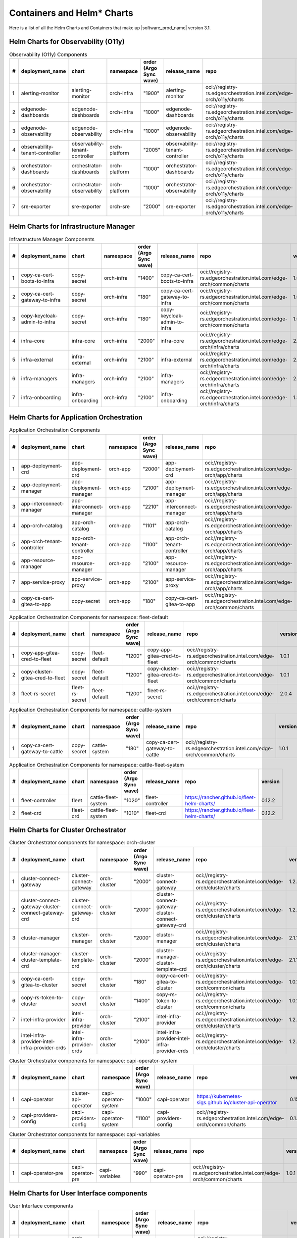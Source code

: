 Containers and Helm\* Charts
============================

Here is a list of all the Helm Charts and Containers that
make up |software_prod_name| version 3.1.

Helm Charts for Observability (O11y)
-------------------------------------

.. list-table:: Observability (O11y) Components
   :header-rows: 1
   :widths: 5 20 20 15 15 20 30 10

   * - #
     - deployment_name
     - chart
     - namespace
     - order (Argo Sync wave)
     - release_name
     - repo
     - version
   * - 1
     - alerting-monitor
     - alerting-monitor
     - orch-infra
     - "1900"
     - alerting-monitor
     - oci://registry-rs.edgeorchestration.intel.com/edge-orch/o11y/charts
     - 1.7.1
   * - 2
     - edgenode-dashboards
     - edgenode-dashboards
     - orch-infra
     - "1000"
     - edgenode-dashboards
     - oci://registry-rs.edgeorchestration.intel.com/edge-orch/o11y/charts
     - 0.3.6
   * - 3
     - edgenode-observability
     - edgenode-observability
     - orch-infra
     - "1000"
     - edgenode-observability
     - oci://registry-rs.edgeorchestration.intel.com/edge-orch/o11y/charts
     - 0.10.4
   * - 4
     - observability-tenant-controller
     - observability-tenant-controller
     - orch-platform
     - "2005"
     - observability-tenant-controller
     - oci://registry-rs.edgeorchestration.intel.com/edge-orch/o11y/charts
     - 0.6.0
   * - 5
     - orchestrator-dashboards
     - orchestrator-dashboards
     - orch-platform
     - "1000"
     - orchestrator-dashboards
     - oci://registry-rs.edgeorchestration.intel.com/edge-orch/o11y/charts
     - 0.3.2
   * - 6
     - orchestrator-observability
     - orchestrator-observability
     - orch-platform
     - "1000"
     - orchestrator-observability
     - oci://registry-rs.edgeorchestration.intel.com/edge-orch/o11y/charts
     - 0.5.5
   * - 7
     - sre-exporter
     - sre-exporter
     - orch-sre
     - "2000"
     - sre-exporter
     - oci://registry-rs.edgeorchestration.intel.com/edge-orch/o11y/charts
     - 0.9.1

Helm Charts for Infrastructure Manager
--------------------------------------

.. list-table:: Infrastructure Manager Components
   :header-rows: 1
   :widths: 5 20 20 15 15 20 30 10

   * - #
     - deployment_name
     - chart
     - namespace
     - order (Argo Sync wave)
     - release_name
     - repo
     - version
   * - 1
     - copy-ca-cert-boots-to-infra
     - copy-secret
     - orch-infra
     - "1400"
     - copy-ca-cert-boots-to-infra
     - oci://registry-rs.edgeorchestration.intel.com/edge-orch/common/charts
     - 1.0.1
   * - 2
     - copy-ca-cert-gateway-to-infra
     - copy-secret
     - orch-infra
     - "180"
     - copy-ca-cert-gateway-to-infra
     - oci://registry-rs.edgeorchestration.intel.com/edge-orch/common/charts
     - 1.0.1
   * - 3
     - copy-keycloak-admin-to-infra
     - copy-secret
     - orch-infra
     - "180"
     - copy-keycloak-admin-to-infra
     - oci://registry-rs.edgeorchestration.intel.com/edge-orch/common/charts
     - 1.0.1
   * - 4
     - infra-core
     - infra-core
     - orch-infra
     - "2000"
     - infra-core
     - oci://registry-rs.edgeorchestration.intel.com/edge-orch/infra/charts
     - 2.16.4
   * - 5
     - infra-external
     - infra-external
     - orch-infra
     - "2100"
     - infra-external
     - oci://registry-rs.edgeorchestration.intel.com/edge-orch/infra/charts
     - 2.7.2
   * - 6
     - infra-managers
     - infra-managers
     - orch-infra
     - "2100"
     - infra-managers
     - oci://registry-rs.edgeorchestration.intel.com/edge-orch/infra/charts
     - 2.15.1
   * - 7
     - infra-onboarding
     - infra-onboarding
     - orch-infra
     - "2100"
     - infra-onboarding
     - oci://registry-rs.edgeorchestration.intel.com/edge-orch/infra/charts
     - 1.33.3

Helm Charts for Application Orchestration
------------------------------------------

.. list-table:: Application Orchestration Components
   :header-rows: 1
   :widths: 5 20 20 15 15 20 30 10

   * - #
     - deployment_name
     - chart
     - namespace
     - order (Argo Sync wave)
     - release_name
     - repo
     - version
   * - 1
     - app-deployment-crd
     - app-deployment-crd
     - orch-app
     - "2000"
     - app-deployment-crd
     - oci://registry-rs.edgeorchestration.intel.com/edge-orch/app/charts
     - 2.4.20
   * - 2
     - app-deployment-manager
     - app-deployment-manager
     - orch-app
     - "2100"
     - app-deployment-manager
     - oci://registry-rs.edgeorchestration.intel.com/edge-orch/app/charts
     - 2.4.20
   * - 3
     - app-interconnect-manager
     - app-interconnect-manager
     - orch-app
     - "2210"
     - app-interconnect-manager
     - oci://registry-rs.edgeorchestration.intel.com/edge-orch/app/charts
     - 0.1.18
   * - 4
     - app-orch-catalog
     - app-orch-catalog
     - orch-app
     - "1101"
     - app-orch-catalog
     - oci://registry-rs.edgeorchestration.intel.com/edge-orch/app/charts
     - 0.14.8
   * - 5
     - app-orch-tenant-controller
     - app-orch-tenant-controller
     - orch-app
     - "1100"
     - app-orch-tenant-controller
     - oci://registry-rs.edgeorchestration.intel.com/edge-orch/app/charts
     - 0.3.11
   * - 6
     - app-resource-manager
     - app-resource-manager
     - orch-app
     - "2100"
     - app-resource-manager
     - oci://registry-rs.edgeorchestration.intel.com/edge-orch/app/charts
     - 2.4.4
   * - 7
     - app-service-proxy
     - app-service-proxy
     - orch-app
     - "2100"
     - app-service-proxy
     - oci://registry-rs.edgeorchestration.intel.com/edge-orch/app/charts
     - 1.4.4
   * - 8
     - copy-ca-cert-gitea-to-app
     - copy-secret
     - orch-app
     - "180"
     - copy-ca-cert-gitea-to-app
     - oci://registry-rs.edgeorchestration.intel.com/edge-orch/common/charts
     - 1.0.1

.. list-table:: Application Orchestration Components for namespace: fleet-default
   :header-rows: 1
   :widths: 5 20 20 15 15 20 30 10

   * - #
     - deployment_name
     - chart
     - namespace
     - order (Argo Sync wave)
     - release_name
     - repo
     - version
   * - 1
     - copy-app-gitea-cred-to-fleet
     - copy-secret
     - fleet-default
     - "1200"
     - copy-app-gitea-cred-to-fleet
     - oci://registry-rs.edgeorchestration.intel.com/edge-orch/common/charts
     - 1.0.1
   * - 2
     - copy-cluster-gitea-cred-to-fleet
     - copy-secret
     - fleet-default
     - "1200"
     - copy-cluster-gitea-cred-to-fleet
     - oci://registry-rs.edgeorchestration.intel.com/edge-orch/common/charts
     - 1.0.1
   * - 3
     - fleet-rs-secret
     - fleet-rs-secret
     - fleet-default
     - "1200"
     - fleet-rs-secret
     - oci://registry-rs.edgeorchestration.intel.com/edge-orch/common/charts
     - 2.0.4

.. list-table:: Application Orchestration Components for namespace: cattle-system
   :header-rows: 1
   :widths: 5 20 20 15 15 20 30 10

   * - #
     - deployment_name
     - chart
     - namespace
     - order (Argo Sync wave)
     - release_name
     - repo
     - version
   * - 1
     - copy-ca-cert-gateway-to-cattle
     - copy-secret
     - cattle-system
     - "180"
     - copy-ca-cert-gateway-to-cattle
     - oci://registry-rs.edgeorchestration.intel.com/edge-orch/common/charts
     - 1.0.1

.. list-table:: Application Orchestration Components for namespace: cattle-fleet-system
   :header-rows: 1
   :widths: 5 20 20 15 15 20 30 10

   * - #
     - deployment_name
     - chart
     - namespace
     - order (Argo Sync wave)
     - release_name
     - repo
     - version
   * - 1
     - fleet-controller
     - fleet
     - cattle-fleet-system
     - "1020"
     - fleet-controller
     - https://rancher.github.io/fleet-helm-charts/
     - 0.12.2
   * - 2
     - fleet-crd
     - fleet-crd
     - cattle-fleet-system
     - "1010"
     - fleet-crd
     - https://rancher.github.io/fleet-helm-charts/
     - 0.12.2

Helm Charts for Cluster Orchestrator
-------------------------------------

.. list-table:: Cluster Orchestrator components for namespace: orch-cluster
   :header-rows: 1
   :widths: 5 20 20 15 15 20 30 10

   * - #
     - deployment_name
     - chart
     - namespace
     - order (Argo Sync wave)
     - release_name
     - repo
     - version
   * - 1
     - cluster-connect-gateway
     - cluster-connect-gateway
     - orch-cluster
     - "2000"
     - cluster-connect-gateway
     - oci://registry-rs.edgeorchestration.intel.com/edge-orch/cluster/charts
     - 1.2.2
   * - 2
     - cluster-connect-gateway-cluster-connect-gateway-crd
     - cluster-connect-gateway-crd
     - orch-cluster
     - "2000"
     - cluster-connect-gateway-cluster-connect-gateway-crd
     - oci://registry-rs.edgeorchestration.intel.com/edge-orch/cluster/charts
     - 1.2.2
   * - 3
     - cluster-manager
     - cluster-manager
     - orch-cluster
     - "2000"
     - cluster-manager
     - oci://registry-rs.edgeorchestration.intel.com/edge-orch/cluster/charts
     - 2.1.14
   * - 4
     - cluster-manager-cluster-template-crd
     - cluster-template-crd
     - orch-cluster
     - "2000"
     - cluster-manager-cluster-template-crd
     - oci://registry-rs.edgeorchestration.intel.com/edge-orch/cluster/charts
     - 2.1.14
   * - 5
     - copy-ca-cert-gitea-to-cluster
     - copy-secret
     - orch-cluster
     - "180"
     - copy-ca-cert-gitea-to-cluster
     - oci://registry-rs.edgeorchestration.intel.com/edge-orch/common/charts
     - 1.0.1
   * - 6
     - copy-rs-token-to-cluster
     - copy-secret
     - orch-cluster
     - "1400"
     - copy-rs-token-to-cluster
     - oci://registry-rs.edgeorchestration.intel.com/edge-orch/common/charts
     - 1.0.1
   * - 7
     - intel-infra-provider
     - intel-infra-provider
     - orch-cluster
     - "2100"
     - intel-infra-provider
     - oci://registry-rs.edgeorchestration.intel.com/edge-orch/cluster/charts
     - 1.2.4
   * - 8
     - intel-infra-provider-intel-infra-provider-crds
     - intel-infra-provider-crds
     - orch-cluster
     - "2100"
     - intel-infra-provider-intel-infra-provider-crds
     - oci://registry-rs.edgeorchestration.intel.com/edge-orch/cluster/charts
     - 1.2.4

.. list-table:: Cluster Orchestrator components for namespace: capi-operator-system
   :header-rows: 1
   :widths: 5 20 20 15 15 20 30 10

   * - #
     - deployment_name
     - chart
     - namespace
     - order (Argo Sync wave)
     - release_name
     - repo
     - version
   * - 1
     - capi-operator
     - cluster-api-operator
     - capi-operator-system
     - "1000"
     - capi-operator
     - https://kubernetes-sigs.github.io/cluster-api-operator
     - 0.15.1
   * - 2
     - capi-providers-config
     - capi-providers-config
     - capi-operator-system
     - "1100"
     - capi-providers-config
     - oci://registry-rs.edgeorchestration.intel.com/edge-orch/common/charts
     - 0.1.1

.. list-table:: Cluster Orchestrator components for namespace: capi-variables
   :header-rows: 1
   :widths: 5 20 20 15 15 20 30 10

   * - #
     - deployment_name
     - chart
     - namespace
     - order (Argo Sync wave)
     - release_name
     - repo
     - version
   * - 1
     - capi-operator-pre
     - capi-operator-pre
     - capi-variables
     - "990"
     - capi-operator-pre
     - oci://registry-rs.edgeorchestration.intel.com/edge-orch/common/charts
     - 1.0.1

Helm Charts for User Interface components
------------------------------------------------

.. list-table:: User Interface components
   :header-rows: 1
   :widths: 5 20 20 15 15 20 30 10

   * - #
     - deployment_name
     - chart
     - namespace
     - order (Argo Sync wave)
     - release_name
     - repo
     - version
   * - 1
     - metadata-broker
     - orch-metadata-broker
     - orch-ui
     - "2000"
     - metadata-broker
     - oci://registry-rs.edgeorchestration.intel.com/edge-orch/orch-ui/charts
     - 0.4.11
   * - 2
     - web-ui-admin
     - orch-ui-admin
     - orch-ui
     - "3000"
     - web-ui
     - oci://registry-rs.edgeorchestration.intel.com/edge-orch/orch-ui/charts
     - 2.0.21
   * - 3
     - web-ui-app-orch
     - orch-ui-app-orch
     - orch-ui
     - "3000"
     - web-ui
     - oci://registry-rs.edgeorchestration.intel.com/edge-orch/orch-ui/charts
     - 2.0.24
   * - 4
     - web-ui-cluster-orch
     - orch-ui-cluster-orch
     - orch-ui
     - "3000"
     - web-ui
     - oci://registry-rs.edgeorchestration.intel.com/edge-orch/orch-ui/charts
     - 2.0.28
   * - 5
     - web-ui-infra
     - orch-ui-infra
     - orch-ui
     - "3000"
     - web-ui
     - oci://registry-rs.edgeorchestration.intel.com/edge-orch/orch-ui/charts
     - 1.0.31
   * - 6
     - web-ui-root
     - orch-ui-root
     - orch-ui
     - "3000"
     - web-ui
     - oci://registry-rs.edgeorchestration.intel.com/edge-orch/orch-ui/charts
     - 2.0.24

Helm Charts for Platform services components
------------------------------------------------

.. list-table:: Platform services components for namespace: orch-gateway
   :header-rows: 1
   :widths: 5 20 20 15 15 20 30 10

   * - #
     - deployment_name
     - chart
     - namespace
     - order (Argo Sync wave)
     - release_name
     - repo
     - version
   * - 1
     - auth-service
     - auth-service
     - orch-gateway
     - "2005"
     - auth-service
     - oci://registry-rs.edgeorchestration.intel.com/edge-orch/common/charts
     - 1.0.2
   * - 2
     - botkube
     - botkube
     - orch-gateway
     - "1200"
     - botkube
     - "https://charts.botkube.io/"
     - 1.11.0
   * - 3
     - cert-synchronizer
     - cert-synchronizer
     - orch-gateway
     - "160"
     - cert-synchronizer
     - oci://registry-rs.edgeorchestration.intel.com/edge-orch/common/charts
     - 1.0.4
   * - 4
     - certificate-file-server
     - certificate-file-server
     - orch-gateway
     - "3000"
     - certificate-file-server
     - oci://registry-rs.edgeorchestration.intel.com/edge-orch/common/charts
     - 1.0.1
   * - 5
     - copy-ca-cert-boots-to-gateway
     - copy-secret
     - orch-gateway
     - "1400"
     - copy-ca-cert-boots-to-gateway
     - oci://registry-rs.edgeorchestration.intel.com/edge-orch/common/charts
     - 1.0.1
   * - 6
     - keycloak-tenant-controller
     - keycloak-tenant-controller
     - orch-gateway
     - "1250"
     - keycloak-tenant-controller
     - oci://registry-rs.edgeorchestration.intel.com/edge-orch/common/charts
     - 1.0.11
   * - 7
     - secret-wait-tls-orch
     - secret-wait
     - orch-gateway
     - "170"
     - secret-wait-tls-orch
     - oci://registry-rs.edgeorchestration.intel.com/edge-orch/common/charts
     - 1.2.2
   * - 8
     - traefik
     - traefik
     - orch-gateway
     - "1100"
     - traefik
     - https://helm.traefik.io/traefik
     - 25.0.0
   * - 9
     - traefik-extra-objects
     - traefik-extra-objects
     - orch-gateway
     - "1200"
     - traefik-extra-objects
     - oci://registry-rs.edgeorchestration.intel.com/edge-orch/common/charts
     - 4.1.13
   * - 10
     - traefik-pre
     - traefik-pre
     - orch-gateway
     - "1000"
     - traefik-pre
     - oci://registry-rs.edgeorchestration.intel.com/edge-orch/common/charts
     - 3.0.1

.. list-table:: Platform services components for namespace: kube-system
   :header-rows: 1
   :widths: 5 20 20 15 15 20 30 10

   * - #
     - deployment_name
     - chart
     - namespace
     - order (Argo Sync wave)
     - release_name
     - repo
     - version
   * - 1
     - aws-lb
     - aws-load-balancer-controller
     - kube-system
     - "110"
     - aws-lb
     - https://aws.github.io/eks-charts
     - 1.7.1
   * - 2
     - aws-lb-tgb
     - aws-lb-tgb
     - kube-system
     - "120"
     - aws-lb-tgb
     - oci://registry-rs.edgeorchestration.intel.com/edge-orch/common/charts
     - 1.0.1
   * - 3
     - cluster-autoscaler
     - cluster-autoscaler
     - kube-system
     - "90"
     - cluster-autoscaler
     - https://kubernetes.github.io/autoscaler
     - "9.37.0"
   * - 4
     - k8s-metrics-server
     - k8s-metrics-server
     - kube-system
     - "100"
     - k8s-metrics-server
     - oci://registry-rs.edgeorchestration.intel.com/edge-orch/common/charts
     - 0.1.1
   * - 5
     - vertical-pod-autoscaler
     - vertical-pod-autoscaler
     - kube-system
     - "110"
     - vertical-pod-autoscaler
     - oci://registry-rs.edgeorchestration.intel.com/edge-orch/common/charts
     - 0.0.4

.. list-table:: Platform services components for namespace: istio-system
   :header-rows: 1
   :widths: 5 20 20 15 15 20 30 10

   * - #
     - deployment_name
     - chart
     - namespace
     - order (Argo Sync wave)
     - release_name
     - repo
     - version
   * - 1
     - istio-base
     - base
     - istio-system
     - "100"
     - istio-base
     - https://istio-release.storage.googleapis.com/charts
     - 1.18.0
   * - 2
     - istio-policy
     - istio-policy
     - istio-system
     - "150"
     - istio-policy
     - oci://registry-rs.edgeorchestration.intel.com/edge-orch/common/charts
     - 2.0.7
   * - 3
     - istiod
     - istiod
     - istio-system
     - "110"
     - istiod
     - https://istio-release.storage.googleapis.com/charts
     - 0.18.0
   * - 4
     - kiali
     - kiali-server
     - istio-system
     - "150"
     - kiali
     - https://kiali.org/helm-charts
     - 1.69.0

.. list-table:: Platform services components for namespace: orch-harbor
   :header-rows: 1
   :widths: 5 20 20 15 15 20 30 10

   * - #
     - deployment_name
     - chart
     - namespace
     - order (Argo Sync wave)
     - release_name
     - repo
     - version
   * - 1
     - harbor-oci
     - harbor
     - orch-harbor
     - "1000"
     - harbor-oci
     - https://helm.goharbor.io
     - 1.17.0

.. list-table:: Platform services components for namespace: kyverno
   :header-rows: 1
   :widths: 5 20 20 15 15 20 30 10

   * - #
     - deployment_name
     - chart
     - namespace
     - order (Argo Sync wave)
     - release_name
     - repo
     - version
   * - 1
     - kyverno
     - kyverno
     - kyverno
     - "100"
     - kyverno
     - https://kyverno.github.io/kyverno
     - 3.2.5
   * - 2
     - kyverno-extra-policies
     - kyverno-extra-policies
     - kyverno
     - "105"
     - kyverno-extra-policies
     - oci://registry-rs.edgeorchestration.intel.com/edge-orch/common/charts
     - 3.0.3
   * - 3
     - kyverno-istio-policy
     - kyverno-istio-policy
     - kyverno
     - "1100"
     - kyverno-istio-policy
     - oci://registry-rs.edgeorchestration.intel.com/edge-orch/common/charts
     - 1.0.1
   * - 4
     - kyverno-traefik-policy
     - kyverno-traefik-policy
     - kyverno
     - "1100"
     - kyverno-traefik-policy
     - oci://registry-rs.edgeorchestration.intel.com/edge-orch/common/charts
     - 1.1.1

.. list-table:: Platform services components for namespace: orch-boots
   :header-rows: 1
   :widths: 5 20 20 15 15 20 30 10

   * - #
     - deployment_name
     - chart
     - namespace
     - order (Argo Sync wave)
     - release_name
     - repo
     - version
   * - 1
     - ingress-nginx
     - ingress-nginx
     - orch-boots
     - "1000"
     - ingress-nginx
     - https://kubernetes.github.io/ingress-nginx
     - 4.9.1
   * - 2
     - nginx-ingress-pxe-boots
     - nginx-ingress-pxe-boots
     - orch-boots
     - "1200"
     - nginx-ingress-pxe-boots
     - oci://registry-rs.edgeorchestration.intel.com/edge-orch/common/charts
     - 1.1.1
   * - 3
     - secret-wait-tls-boots
     - secret-wait
     - orch-boots
     - "1300"
     - secret-wait-tls-boots
     - oci://registry-rs.edgeorchestration.intel.com/edge-orch/common/charts
     - 1.2.2
   * - 4
     - traefik-boots
     - traefik
     - orch-boots
     - "1100"
     - traefik-boots
     - https://helm.traefik.io/traefik
     - 25.0.0


.. list-table:: Platform services components for namespace: orch-secret
   :header-rows: 1
   :widths: 5 20 20 15 15 20 30 10

   * - #
     - deployment_name
     - chart
     - namespace
     - order (Argo Sync wave)
     - release_name
     - repo
     - version
   * - 1
     - aws-sm-get-rs-token
     - aws-sm-get-rs-token
     - orch-secret
     - "110"
     - aws-sm-get-rs-token
     - oci://registry-rs.edgeorchestration.intel.com/edge-orch/common/charts
     - 0.3.1
   * - 2
     - aws-sm-proxy
     - aws-sm-proxy
     - orch-secret
     - "105"
     - aws-sm-proxy
     - oci://registry-rs.edgeorchestration.intel.com/edge-orch/common/charts
     - 0.4.2
   * - 3
     - external-secrets
     - external-secrets
     - orch-secret
     - "100"
     - external-secrets
     - https://charts.external-secrets.io
     - 0.9.11
   * - 4
     - token-fs
     - token-fs
     - orch-secret
     - "1300"
     - token-fs
     - oci://registry-rs.edgeorchestration.intel.com/edge-orch/common/charts
     - 1.2.2
   * - 5
     - token-refresh
     - token-refresh
     - orch-secret
     - "110"
     - token-refresh
     - oci://registry-rs.edgeorchestration.intel.com/edge-orch/common/charts
     - 0.4.3
   * - 6
     - secret-wait-azure-ad-creds
     - secret-wait
     - orch-secret
     - "105"
     - secret-wait-azure-ad-creds
     - oci://registry-rs.edgeorchestration.intel.com/edge-orch/common/charts
     - 1.2.2
   * - 7
     - secret-wait-rs-token
     - secret-wait
     - orch-secret
     - "115"
     - secret-wait-rs-token
     - oci://registry-rs.edgeorchestration.intel.com/edge-orch/common/charts
     - 1.2.2


.. list-table:: Platform services components for namespace: orch-platform
   :header-rows: 1
   :widths: 5 20 20 15 15 20 30 10

   * - #
     - deployment_name
     - chart
     - namespace
     - order (Argo Sync wave)
     - release_name
     - repo
     - version
   * - 1
     - app-deployment-manager-secret
     - adm-secret
     - orch-platform
     - "2000"
     - app-deployment-manager-secret
     - oci://registry-rs.edgeorchestration.intel.com/edge-orch/common/charts
     - 1.0.3
   * - 2
     - platform-keycloak
     - keycloak
     - orch-platform
     - "150"
     - platform-keycloak
     - "registry-1.docker.io/bitnamicharts"
     - 24.4.12
   * - 3
     - prometheus-crd
     - prometheus-operator-crds
     - orch-platform
     - "100"
     - prometheus-crd
     - https://prometheus-community.github.io/helm-charts
     - 18.0.0
   * - 4
     - reloader
     - reloader
     - orch-platform
     - "110"
     - reloader
     - https://stakater.github.io/stakater-charts
     - 1.0.54
   * - 5
     - rs-image-pull-secrets
     - rs-image-pull-secrets
     - orch-platform
     - "150"
     - rs-image-pull-secrets
     - oci://registry-rs.edgeorchestration.intel.com/edge-orch/common/charts
     - 1.0.1
   * - 6
     - rs-proxy
     - rs-proxy
     - orch-platform
     - "170"
     - rs-proxy
     - oci://registry-rs.edgeorchestration.intel.com/edge-orch/common/charts
     - 1.1.6
   * - 7
     - secrets-config
     - secrets-config
     - orch-platform
     - "160"
     - secrets-config
     - oci://registry-rs.edgeorchestration.intel.com/edge-orch/common/charts
     - 3.0.3
   * - 8
     - squid-proxy
     - squid-proxy
     - orch-platform
     - "1200"
     - squid-proxy
     - oci://registry-rs.edgeorchestration.intel.com/edge-orch/common/charts
     - 0.2.4
   * - 9
     - vault
     - vault
     - orch-platform
     - "160"
     - vault
     - https://helm.releases.hashicorp.com
     - 0.28.1
   * - 10
     - orchestrator-prometheus-agent
     - kube-prometheus-stack
     - orch-platform
     - "1000"
     - orchestrator-prometheus-agent
     - https://prometheus-community.github.io/helm-charts
     - 69.3.2

.. list-table:: Platform services components for namespace: metallb-system
   :header-rows: 1
   :widths: 5 20 20 15 15 20 30 10

   * - #
     - deployment_name
     - chart
     - namespace
     - order (Argo Sync wave)
     - release_name
     - repo
     - version
   * - 1
     - metallb
     - metallb
     - metallb-system
     - "100"
     - metallb
     - https://metallb.github.io/metallb
     - 0.14.3
   * - 2
     - metallb-config
     - metallb-config
     - metallb-system
     - "150"
     - metallb-config
     - oci://registry-rs.edgeorchestration.intel.com/edge-orch/common/charts
     - 1.0.1

.. list-table:: Platform services components for namespace: ns-label
   :header-rows: 1
   :widths: 5 20 20 15 15 20 30 10

   * - #
     - deployment_name
     - chart
     - namespace
     - order (Argo Sync wave)
     - release_name
     - repo
     - version
   * - 1
     - namespace-label
     - namespace-label
     - ns-label
     - "90"
     - namespace-label
     - oci://registry-rs.edgeorchestration.intel.com/edge-orch/common/charts
     - 0.2.4
   * - 2
     - wait-istio-job
     - job-wait
     - ns-label
     - "110"
     - wait-istio-job
     - oci://registry-rs.edgeorchestration.intel.com/edge-orch/common/charts
     - 1.1.2

.. list-table:: Platform services components for namespace: orch-iam
   :header-rows: 1
   :widths: 5 20 20 15 15 20 30 10

   * - #
     - deployment_name
     - chart
     - namespace
     - order (Argo Sync wave)
     - release_name
     - repo
     - version
   * - 1
     - nexus-api-gw
     - nexus-api-gw
     - orch-iam
     - "1200"
     - nexus-api-gw
     - oci://registry-rs.edgeorchestration.intel.com/edge-orch/common/charts
     - 0.1.14
   * - 2
     - tenancy-api-mapping
     - tenancy-api-mapping
     - orch-iam
     - "1200"
     - tenancy-api-mapping
     - oci://registry-rs.edgeorchestration.intel.com/edge-orch/common/charts
     - 0.9.0
   * - 3
     - tenancy-datamodel
     - tenancy-datamodel
     - orch-iam
     - "1200"
     - tenancy-datamodel
     - oci://registry-rs.edgeorchestration.intel.com/edge-orch/common/charts
     - 0.3.1
   * - 4
     - tenancy-manager
     - tenancy-manager
     - orch-iam
     - "1200"
     - tenancy-manager
     - oci://registry-rs.edgeorchestration.intel.com/edge-orch/common/charts
     - 0.1.8

.. list-table:: Platform services components for namespace: argocd
   :header-rows: 1
   :widths: 5 20 20 15 15 20 30 10

   * - #
     - deployment_name
     - chart
     - namespace
     - order (Argo Sync wave)
     - release_name
     - repo
     - version
   * - 1
     - oci-secret
     - oci-secret
     - argocd
     - "120"
     - oci-secret
     - oci://registry-rs.edgeorchestration.intel.com/edge-orch/common/charts
     - 2.0.3

.. list-table:: Platform services components for namespace: orch-database
   :header-rows: 1
   :widths: 5 20 20 15 15 20 30 10

   * - #
     - deployment_name
     - chart
     - namespace
     - order (Argo Sync wave)
     - release_name
     - repo
     - version
   * - 1
     - postgresql
     - postgresql
     - orch-database
     - "140"
     - postgresql
     - "registry-1.docker.io/bitnamicharts"
     - 16.6.3
   * - 2
     - postgresql-secrets
     - postgresql-secrets
     - orch-database
     - "130"
     - postgresql-secrets
     - oci://registry-rs.edgeorchestration.intel.com/edge-orch/common/charts
     - 1.0.1

.. list-table:: Platform services components for namespace: orch-sre
   :header-rows: 1
   :widths: 5 20 20 15 15 20 30 10

   * - #
     - deployment_name
     - chart
     - namespace
     - order (Argo Sync wave)
     - release_name
     - repo
     - version
   * - 1
     - sre-exporter
     - sre-exporter
     - orch-sre
     - "2000"
     - sre-exporter
     - oci://registry-rs.edgeorchestration.intel.com/edge-orch/o11y/charts
     - 0.9.1

.. list-table:: Platform services Components for namespace: cert-manager
   :header-rows: 1
   :widths: 5 20 20 15 15 20 30 10

   * - #
     - deployment_name
     - chart
     - namespace
     - order (Argo Sync wave)
     - release_name
     - repo
     - version
   * - 1
     - cert-manager
     - cert-manager
     - cert-manager
     - "100"
     - cert-manager
     - https://charts.jetstack.io
     - 1.13.6
   * - 2
     - platform-autocert
     - platform-autocert
     - cert-manager
     - "150"
     - platform-autocert
     - oci://registry-rs.edgeorchestration.intel.com/edge-orch/common/charts
     - 1.0.2
   * - 3
     - self-signed-cert
     - self-signed-cert
     - cert-manager
     - "160"
     - self-signed-cert
     - oci://registry-rs.edgeorchestration.intel.com/edge-orch/common/charts
     - 4.0.11

Docker Containers
-----------------

.. list-table:: Application Orchestration Containers
   :widths: 5 25 20 55
   :header-rows: 1

   * - #
     - Image
     - Version
     - Full Entry
   * - 1
     - adm-controller
     - 2.4.20
     - registry-rs.edgeorchestration.intel.com/edge-orch/app/adm-controller:2.4.20
   * - 2
     - adm-gateway
     - 2.4.20
     - registry-rs.edgeorchestration.intel.com/edge-orch/app/adm-gateway:2.4.20
   * - 3
     - app-interconnect-manager
     - 0.1.18
     - registry-rs.edgeorchestration.intel.com/edge-orch/app/app-interconnect-manager:0.1.18
   * - 4
     - app-orch-catalog
     - 0.14.8
     - registry-rs.edgeorchestration.intel.com/edge-orch/app/app-orch-catalog:0.14.8
   * - 5
     - app-orch-tenant-controller
     - 0.3.11
     - registry-rs.edgeorchestration.intel.com/edge-orch/app/app-orch-tenant-controller:0.3.11
   * - 6
     - app-resource-manager
     - 2.4.4
     - registry-rs.edgeorchestration.intel.com/edge-orch/app/app-resource-manager:2.4.4
   * - 7
     - app-resource-rest-proxy
     - 2.4.4
     - registry-rs.edgeorchestration.intel.com/edge-orch/app/app-resource-rest-proxy:2.4.4
   * - 8
     - app-resource-vnc-proxy
     - 2.4.4
     - registry-rs.edgeorchestration.intel.com/edge-orch/app/app-resource-vnc-proxy:2.4.4
   * - 9
     - app-service-proxy
     - 1.4.4
     - registry-rs.edgeorchestration.intel.com/edge-orch/app/app-service-proxy:1.4.4
   * - 10
     - opa
     - 1.0.1-static
     - openpolicyagent/opa:1.0.1-static
   * - 11
     - opa
     - 0.67.1-static
     - openpolicyagent/opa:0.67.1-static

.. list-table:: Cluster Orchestration Containers
   :widths: 5 25 20 55
   :header-rows: 1

   * - #
     - Image
     - Version
     - Full Entry
   * - 1
     - capi-provider-intel-manager
     - 1.2.4
     - registry-rs.edgeorchestration.intel.com/edge-orch/cluster/capi-provider-intel-manager:1.2.4
   * - 2
     - capi-provider-intel-southbound
     - 1.2.4
     - registry-rs.edgeorchestration.intel.com/edge-orch/cluster/capi-provider-intel-southbound:1.2.4
   * - 3
     - connect-controller
     - 1.2.2
     - registry-rs.edgeorchestration.intel.com/edge-orch/cluster/connect-controller:1.2.2
   * - 4
     - connect-gateway
     - 1.2.2
     - registry-rs.edgeorchestration.intel.com/edge-orch/cluster/connect-gateway:1.2.2
   * - 5
     - template-controller
     - 2.1.14
     - registry-rs.edgeorchestration.intel.com/edge-orch/cluster/template-controller:2.1.14
   * - 6
     - cluster-manager
     - 2.1.14
     - registry-rs.edgeorchestration.intel.com/edge-orch/cluster/cluster-manager:2.1.14
   * - 7
     - opa
     - 1.2.0
     - openpolicyagent/opa:1.2.0
   * - 8
     - curl
     - latest
     - alpine/curl

.. list-table:: Infrastructure Manager Containers
   :widths: 5 25 20 55
   :header-rows: 1

   * - #
     - Image
     - Version
     - Full Entry
   * - 1
     - api
     - 1.34.1
     - registry-rs.edgeorchestration.intel.com/edge-orch/infra/api:1.34.1
   * - 2
     - apiv2
     - 2.4.1
     - registry-rs.edgeorchestration.intel.com/edge-orch/infra/apiv2:2.4.1
   * - 3
     - attestationstatusmgr
     - 0.6.0
     - registry-rs.edgeorchestration.intel.com/edge-orch/infra/attestationstatusmgr:0.6.0
   * - 4
     - dkammgr
     - 1.32.4
     - registry-rs.edgeorchestration.intel.com/edge-orch/infra/dkammgr:1.32.4
   * - 5
     - dm-manager
     - 0.3.3
     - registry-rs.edgeorchestration.intel.com/edge-orch/infra/dm-manager:0.3.3
   * - 6
     - oact-mps
     - 2.14.2
     - docker.io/intel/oact-mps:v2.14.2
   * - 7
     - oact-rps
     - 2.24.0
     - docker.io/intel/oact-rps:v2.24.0
   * - 8
     - exporter
     - 1.21.0
     - registry-rs.edgeorchestration.intel.com/edge-orch/infra/exporter:1.21.0
   * - 9
     - hostmgr
     - 1.23.0
     - registry-rs.edgeorchestration.intel.com/edge-orch/infra/hostmgr:1.23.0
   * - 10
     - inventory
     - 2.29.0
     - registry-rs.edgeorchestration.intel.com/edge-orch/infra/inventory:2.29.0
   * - 11
     - loca-templates-manager
     - 1.4.1
     - registry-rs.edgeorchestration.intel.com/edge-orch/infra/loca-templates-manager:1.4.1
   * - 12
     - locametamgr
     - 1.3.1
     - registry-rs.edgeorchestration.intel.com/edge-orch/infra/locametamgr:1.3.1
   * - 13
     - locamgr
     - 2.19.0
     - registry-rs.edgeorchestration.intel.com/edge-orch/infra/locamgr:2.19.0
   * - 14
     - maintmgr
     - 1.23.1
     - registry-rs.edgeorchestration.intel.com/edge-orch/infra/maintmgr:1.23.1
   * - 15
     - netmgr
     - 1.18.0
     - registry-rs.edgeorchestration.intel.com/edge-orch/infra/netmgr:1.18.0
   * - 16
     - onboardingmgr
     - 1.38.3
     - registry-rs.edgeorchestration.intel.com/edge-orch/infra/onboardingmgr:1.38.3
   * - 17
     - osresourcemgr
     - 0.19.1
     - registry-rs.edgeorchestration.intel.com/edge-orch/infra/osresourcemgr:0.19.1
   * - 18
     - telemetrymgr
     - 1.22.0
     - registry-rs.edgeorchestration.intel.com/edge-orch/infra/telemetrymgr:1.22.0
   * - 19
     - tenant-controller
     - 0.20.0
     - registry-rs.edgeorchestration.intel.com/edge-orch/infra/tenant-controller:0.20.0
   * - 20
     - tink-controller
     - v0.10.0
     - quay.io/tinkerbell/tink-controller:v0.10.0
   * - 21
     - tink
     - v0.10.0
     - quay.io/tinkerbell/tink:v0.10.0
   * - 22
     - postgres
     - 16.4
     - postgres:16.4

.. list-table:: Observability Containers
   :widths: 5 25 20 55
   :header-rows: 1

   * - #
     - Image
     - Version
     - Full Entry
   * - 1
     - alerting-monitor-management
     - 1.7.1
     - registry-rs.edgeorchestration.intel.com/edge-orch/o11y/alerting-monitor-management:1.7.1
   * - 2
     - alerting-monitor
     - 1.7.1
     - registry-rs.edgeorchestration.intel.com/edge-orch/o11y/alerting-monitor:1.7.1
   * - 3
     - grafana-proxy
     - 0.5.0
     - registry-rs.edgeorchestration.intel.com/edge-orch/o11y/grafana-proxy:0.5.0
   * - 4
     - observability-tenant-controller
     - 0.6.0
     - registry-rs.edgeorchestration.intel.com/edge-orch/o11y/observability-tenant-controller:0.6.0
   * - 5
     - orch-otelcol
     - 0.2.0
     - registry-rs.edgeorchestration.intel.com/edge-orch/o11y/orch-otelcol:0.2.0
   * - 6
     - sre-config-reloader
     - 0.9.1
     - registry-rs.edgeorchestration.intel.com/edge-orch/o11y/sre-config-reloader:0.9.1
   * - 7
     - sre-metrics-exporter
     - 0.9.1
     - registry-rs.edgeorchestration.intel.com/edge-orch/o11y/sre-metrics-exporter:0.9.1
   * - 8
     - prometheus-config-reloader
     - v0.79.2
     - quay.io/prometheus-operator/prometheus-config-reloader:v0.79.2
   * - 9
     - alertmanager
     - v0.28.0
     - quay.io/prometheus/alertmanager:v0.28.0
   * - 10
     - opentelemetry-collector-contrib
     - 0.111.0
     - otel/opentelemetry-collector-contrib:0.111.0
   * - 11
     - opentelemetry-collector-contrib
     - 0.118.0
     - otel/opentelemetry-collector-contrib:0.118.0
   * - 12
     - grafana
     - 12.0.1
     - docker.io/grafana/grafana:12.0.1
   * - 13
     - loki
     - 3.5.0
     - docker.io/grafana/loki:3.5.0
   * - 14
     - memcached-exporter
     - v0.15.2
     - prom/memcached-exporter:v0.15.2
   * - 15
     - opa -- check version
     - 1.0.1-static
     - openpolicyagent/opa:1.0.1-static
   * - 16
     - mimir
     - 2.16.0
     - grafana/mimir:2.16.0

.. list-table:: User Interface Containers
   :widths: 5 25 20 55
   :header-rows: 1

   * - #
     - Image
     - Version
     - Full Entry
   * - 1
     - admin
     - 2.0.21
     - registry-rs.edgeorchestration.intel.com/edge-orch/orch-ui/admin:2.0.21
   * - 2
     - app-orch
     - 2.0.24
     - registry-rs.edgeorchestration.intel.com/edge-orch/orch-ui/app-orch:2.0.24
   * - 3
     - cluster-orch
     - 2.0.27
     - registry-rs.edgeorchestration.intel.com/edge-orch/orch-ui/cluster-orch:2.0.27
   * - 4
     - infra
     - 1.0.27
     - registry-rs.edgeorchestration.intel.com/edge-orch/orch-ui/infra:1.0.27
   * - 5
     - metadata-broker
     - 0.4.11
     - registry-rs.edgeorchestration.intel.com/edge-orch/orch-ui/metadata-broker:0.4.11
   * - 6
     - root
     - 2.0.22
     - registry-rs.edgeorchestration.intel.com/edge-orch/orch-ui/root:2.0.22

.. list-table:: Platform services Containers
   :widths: 5 25 20 55
   :header-rows: 1

   * - #
     - Image
     - Version
     - Full Entry
   * - 1
     - auth-service
     - 2.0.0
     - registry-rs.edgeorchestration.intel.com/edge-orch/common/auth-service:2.0.0
   * - 2
     - aws-sm-proxy
     - 1.8.0
     - registry-rs.edgeorchestration.intel.com/edge-orch/common/aws-sm-proxy:1.8.0
   * - 3
     - cert-synchronizer
     - 1.0.2
     - registry-rs.edgeorchestration.intel.com/edge-orch/common/cert-synchronizer:1.0.2
   * - 4
     - keycloak-tenant-controller
     - 1.0.5
     - registry-rs.edgeorchestration.intel.com/edge-orch/common/keycloak-tenant-controller:1.0.5
   * - 5
     - nexus-api-gw
     - 1.1.8
     - registry-rs.edgeorchestration.intel.com/edge-orch/common/nexus-api-gw:1.1.8
   * - 6
     - secrets-config
     - 3.0.1
     - registry-rs.edgeorchestration.intel.com/edge-orch/common/secrets-config:3.0.1
   * - 7
     - squid-proxy
     - 1.1.2
     - registry-rs.edgeorchestration.intel.com/edge-orch/common/squid-proxy:1.1.2
   * - 8
     - tenancy-api-mapping
     - 1.8.2
     - registry-rs.edgeorchestration.intel.com/edge-orch/common/tenancy-api-mapping:1.8.2
   * - 9
     - tenancy-datamodel
     - 1.2.1
     - registry-rs.edgeorchestration.intel.com/edge-orch/common/tenancy-datamodel:1.2.1
   * - 10
     - tenancy-manager
     - 1.1.4
     - registry-rs.edgeorchestration.intel.com/edge-orch/common/tenancy-manager:1.1.4
   * - 11
     - token-fs
     - 2.2.2
     - registry-rs.edgeorchestration.intel.com/edge-orch/common/token-fs:2.2.2
   * - 12
     - vpa-admission-controller
     - 1.1.2
     - registry.k8s.io/autoscaling/vpa-admission-controller:1.1.2
   * - 13
     - vpa-recommender
     - 1.1.2
     - registry.k8s.io/autoscaling/vpa-recommender:1.1.2
   * - 14
     - vpa-updater
     - 1.1.2
     - registry.k8s.io/autoscaling/vpa-updater:1.1.2
   * - 15
     - metrics-server
     - v0.7.2
     - registry.k8s.io/metrics-server/metrics-server:v0.7.2
   * - 16
     - orchestrator-installer-cloudfull
     - v3.1.0-dev-68b2fc9
     - registry-rs.edgeorchestration.intel.com/edge-orch/common/orchestrator-installer-cloudfull:v3.1.0-dev-68b2fc9
   * - 17
     - nginx-unprivileged
     - alpine3.21
     - nginxinc/nginx-unprivileged:alpine3.21

.. list-table:: Shared containers
   :widths: 5 25 20 55
   :header-rows: 1

   * - #
     - Image
     - Version
     - Full Entry
   * - 1
     - curl-jq
     - sha256:fe8a5ee49f613495df3b57afa86b39f081bd1b3b9ed61248f46c3d3d7df56092
     - badouralix/curl-jq@sha256:fe8a5ee49f613495df3b57afa86b39f081bd1b3b9ed61248f46c3d3d7df56092
   * - 2
     - kubectl
     - 1.28.4
     - bitnami/kubectl:1.28.4
   * - 3
     - kubectl
     - 1.31.3
     - bitnami/kubectl:1.31.3
   * - 4
     - kubectl
     - latest
     - bitnami/kubectl
   * - 5
     - busybox
     - 1.36.0
     - busybox:1.36.0
   * - 6
     - busybox
     - 1.36.1
     - busybox:1.36.1
   * - 7
     - bats
     - v1.11.1
     - docker.io/bats/bats:v1.11.1
   * - 8
     - nginx-unprivileged
     - 1.27-alpine
     - docker.io/nginxinc/nginx-unprivileged:1.27-alpine
   * - 9
     - nginx-unprivileged
     - 1.28-alpine
     - docker.io/nginxinc/nginx-unprivileged:1.28-alpine
   * - 10
     - k8s-sidecar
     - 1.30.3
     - kiwigrid/k8s-sidecar:1.30.3
   * - 11
     - memcached
     - 1.6.38-alpine
     - memcached:1.6.38-alpine
   * - 12
     - migrate
     - latest
     - migrate/migrate
   * - 13
     - kubectl-shell
     - latest
     - portainer/kubectl-shell
   * - 14
     - k8s-sidecar
     - 1.30.0
     - quay.io/kiwigrid/k8s-sidecar:1.30.0
